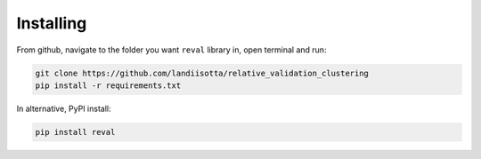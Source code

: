 Installing
==========

From github, navigate to the folder you want ``reval`` library in, open terminal and run:

.. code:: bash

    git clone https://github.com/landiisotta/relative_validation_clustering
    pip install -r requirements.txt

In alternative, PyPI install:

.. code:: bash

    pip install reval
